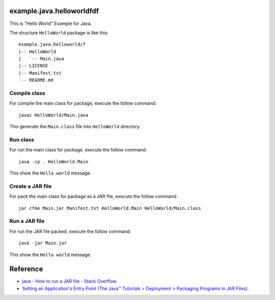 example.java.helloworldfdf
=======================

This is "Hello World" Example for Java.

The structure ``HelloWorld`` package is like this: ::

  example.java.helloworld/f
  |-- HelloWorld
  |   `-- Main.java
  |-- LICENSE
  |-- Manifest.txt
  `-- README.md

Compile class
-------------

For compile the main class for package, execute the follow command: ::

  javac HelloWorld/Main.java

This generate the ``Main.class`` file into ``HelloWorld`` directory.

Run class
---------

For run the main class for package, execute the follow command: ::

  java -cp . HelloWorld.Main

This show the ``Hello world`` message.

Create a JAR file
-----------------

For pack the main class for package as a JAR file, execute the follow command: ::

  jar cfme Main.jar Manifest.txt HelloWorld.Main HelloWorld/Main.class


Run a JAR file
--------------

For run the JAR file packed, execute the follow command: ::

  java -jar Main.jar

This show the ``Hello world`` message.

Reference
=========

- `java - How to run a JAR file - Stack Overflow <http://stackoverflow.com/questions/1238145/how-to-run-a-jar-file>`_.

- `Setting an Application's Entry Point (The Java™ Tutorials > Deployment > Packaging Programs in JAR Files) <http://docs.oracle.com/javase/tutorial/deployment/jar/appman.html>`_.
